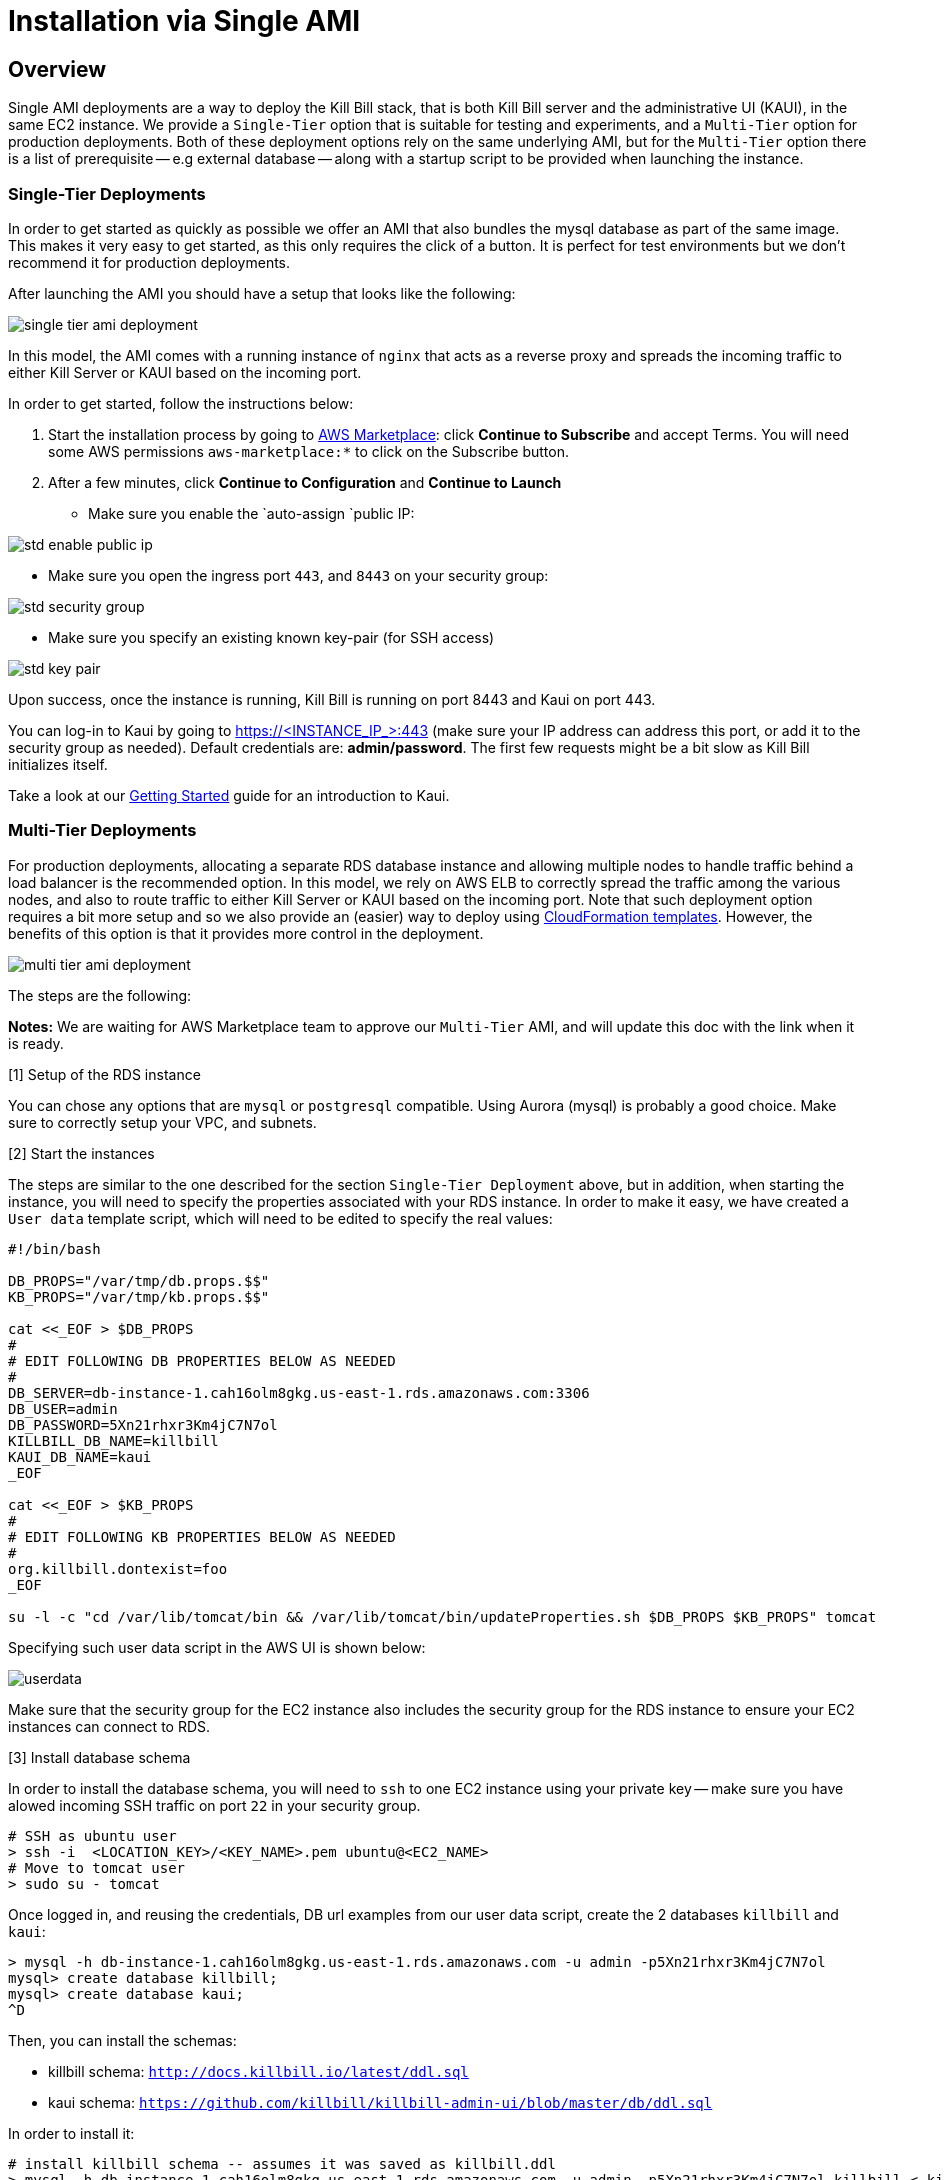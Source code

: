 = Installation via Single AMI

== Overview

Single AMI deployments are a way to deploy the Kill Bill stack, that is both Kill Bill server and the administrative UI (KAUI), in the same EC2 instance. We provide a `Single-Tier` option that is suitable for testing and experiments, and a `Multi-Tier` option for production deployments. Both of these deployment options rely on the same underlying AMI, but for the `Multi-Tier` option there is a list of prerequisite -- e.g external database -- along with a startup script to be provided when launching the instance.


=== Single-Tier Deployments

In order to get started as quickly as possible we offer an AMI that also bundles the mysql database as part of the same image. This makes it very easy to get started, as this only requires the click of a button. It is perfect for test environments but we don't recommend it for production deployments.

After launching the AMI you should have a setup that looks like the following:

image:https://github.com/killbill/killbill-docs/raw/v3/userguide/assets/aws/single-tier-ami_deployment.png[align=center]

In this model, the AMI comes with a running instance of `nginx` that acts as a reverse proxy and spreads the incoming traffic to either Kill Server or KAUI based on the incoming port.

In order to get started, follow the instructions below:

. Start the installation process by going to +++<a href="https://aws.amazon.com/marketplace/pp/B083LYVG9H?ref=_ptnr_doc_" onclick="getOutboundLink('https://aws.amazon.com/marketplace/pp/B083LYVG9H?ref=_ptnr_doc_'); return false;">AWS Marketplace</a>+++: click *Continue to Subscribe* and accept Terms. You will need some AWS permissions `aws-marketplace:*` to click on the Subscribe button.
. After a few minutes, click *Continue to Configuration* and *Continue to Launch*

* Make sure you enable the `auto-assign `public IP:

image:https://github.com/killbill/killbill-docs/raw/v3/userguide/assets/aws/std-enable-public-ip.png[align=center]

* Make sure you open the ingress port `443`, and `8443` on your security group:

image:https://github.com/killbill/killbill-docs/raw/v3/userguide/assets/aws/std-security-group.png[align=center]

* Make sure you specify an existing known key-pair (for SSH access)

image:https://github.com/killbill/killbill-docs/raw/v3/userguide/assets/aws/std-key-pair.png[align=center]


Upon success, once the instance is running, Kill Bill is running on port 8443 and Kaui on port 443.

You can log-in to Kaui by going to https://<INSTANCE_IP_>:443 (make sure your IP address can address this port, or add it to the security group as needed). Default credentials are: *admin/password*. The first few requests might be a bit slow as Kill Bill initializes itself.

Take a look at our http://docs.killbill.io/latest/getting_started.html#_using_kill_bill_with_kaui[Getting Started] guide for an introduction to Kaui.


=== Multi-Tier Deployments


For production deployments, allocating a separate RDS database instance and allowing multiple nodes to handle traffic behind a load balancer is the recommended option. In this model, we rely on AWS ELB to correctly spread the traffic among the various nodes, and also to route traffic to either  Kill Server or KAUI based on the incoming port. Note that such deployment option requires a bit more setup and so we also provide an (easier) way to deploy using https://docs.killbill.io/latest//aws-cf.html[CloudFormation templates]. However, the benefits of this option is that it provides more control in the deployment.

image:https://github.com/killbill/killbill-docs/raw/v3/userguide/assets/aws/multi-tier-ami_deployment.png[align=center]


The steps are the following:

**Notes:** We are waiting for AWS Marketplace team to approve our `Multi-Tier` AMI, and will update this doc with the link when it is ready.

[1] Setup of the RDS instance

You can chose any options that are `mysql` or `postgresql` compatible. Using Aurora (mysql) is probably a good choice.
Make sure to correctly setup your VPC, and subnets.

[2] Start the instances

The steps are similar to the one described for the section `Single-Tier Deployment` above, but in addition, when starting the instance, you will need to specify the properties associated with your RDS instance. In order to make it easy, we have created a `User data` template script, which will need to be edited to specify the real values:

```
#!/bin/bash

DB_PROPS="/var/tmp/db.props.$$"
KB_PROPS="/var/tmp/kb.props.$$"

cat <<_EOF > $DB_PROPS
#
# EDIT FOLLOWING DB PROPERTIES BELOW AS NEEDED
#
DB_SERVER=db-instance-1.cah16olm8gkg.us-east-1.rds.amazonaws.com:3306
DB_USER=admin
DB_PASSWORD=5Xn21rhxr3Km4jC7N7ol
KILLBILL_DB_NAME=killbill
KAUI_DB_NAME=kaui
_EOF

cat <<_EOF > $KB_PROPS
#
# EDIT FOLLOWING KB PROPERTIES BELOW AS NEEDED
#
org.killbill.dontexist=foo
_EOF

su -l -c "cd /var/lib/tomcat/bin && /var/lib/tomcat/bin/updateProperties.sh $DB_PROPS $KB_PROPS" tomcat
```

Specifying such user data script in the AWS UI is shown below:

image:https://github.com/killbill/killbill-docs/raw/v3/userguide/assets/aws/userdata.png[align=center]


Make sure that the security group for the EC2 instance also includes the security group for the RDS instance to ensure your EC2 instances can connect to RDS.

[3] Install database schema

In order to install the database schema, you will need to `ssh` to one EC2 instance using your private key -- make sure you have alowed incoming SSH traffic on port `22` in your security group.

```
# SSH as ubuntu user
> ssh -i  <LOCATION_KEY>/<KEY_NAME>.pem ubuntu@<EC2_NAME>
# Move to tomcat user
> sudo su - tomcat
```

Once logged in, and reusing the credentials, DB url examples from our user data script, create the 2 databases `killbill` and `kaui`:

```
> mysql -h db-instance-1.cah16olm8gkg.us-east-1.rds.amazonaws.com -u admin -p5Xn21rhxr3Km4jC7N7ol
mysql> create database killbill;
mysql> create database kaui;
^D
```

Then, you can install the schemas:

* killbill schema: `http://docs.killbill.io/latest/ddl.sql`
* kaui schema: `https://github.com/killbill/killbill-admin-ui/blob/master/db/ddl.sql`


In order to install it:

```
# install killbill schema -- assumes it was saved as killbill.ddl
> mysql -h db-instance-1.cah16olm8gkg.us-east-1.rds.amazonaws.com -u admin -p5Xn21rhxr3Km4jC7N7ol killbill < killbill.ddl
# install kaui schema -- assumes it was saved as kaui.ddl
> mysql -h db-instance-1.cah16olm8gkg.us-east-1.rds.amazonaws.com -u admin -p5Xn21rhxr3Km4jC7N7ol kaui < kaui.ddl
```

[4] Restart service

```
> sudo service killbill stop
# Optionally clean existing logs
> rm /var/lib/tomcat/logs/*
> sudo service killbill start
```

[5] Add the ELB in front of the EC2 instances


== Configuration

=== SSL Certificates

We have configured `nginx` to listen to port `443` (and forward traffic to KAUI) and so by default accessing the service from a web browser will show a `Not Secure` site. In order to make the site secure, you will need to add a valid certificate. The easiest option to add the certificate is to rely on `Let’s Encrypt`, a Certificate Authority (CA) that provides an easy way to obtain and install free TLS/SSL certificates.

The steps to add the certifcate are fairly simple and rely on a tool called `cerbot`.

[1]. Verify `cerbot` is installed or install it

Our latest image should have `cerbot` by default, but if not this can be added using the following:

Note: Check our `TroubleShooting` section to see how to login to the EC2 machine

```
# As root sudo su -
sudo su -
# Install cerbot if not already present
add-apt-repository -y ppa:certbot/certbot
apt install -y python-certbot-nginx
```

[2]. Stop all services

`cerbot` will need to have access to port `80` and `443`

```
# Stop kaui
> service kaui stop
# Stop killbill
> service killbill stop
# Stop nginx
> service killbill nginx
```

Make sure your AWS security groups allow incoming traffic on port `80` and port `443` for all IPs 

[3]. Setup your domain’s CNAME Record to point to the public DNS of your EC2 instance.

Create a `CNAME` to map your public DNS -- e.g `https://ec2-18-234-168-57.compute-1.amazonaws.com` -- to a legit `CNAME`, otherwise `cerbot` will fail with the following error: `Error creating new order :: Cannot issue for "ec2-18-234-168-57.compute-1.amazonaws.com": The ACME server refuses to issue a certificate for this domain name, because it is forbidden by policy`

The configuration of your CNAME needs to happen from the UI of your domain provider (`Namecheap`, `Cloudflare`, ...)

[4]. Modify the nginx `killbill.conf` server sections

The `server_name` by default specifies `_`. Instead you need to replace this with your `CNAME`:

```
server {
    listen 443;
    server_name <CNAME>;

...
```

[5]. Run `certbot`

```
> sudo certbot --nginx -d <CNAME>
```

If successful you will see a message like:


```
...
IMPORTANT NOTES:
 - Congratulations! Your certificate and chain have been saved at:
   /etc/letsencrypt/live/deployment.killbill.io/fullchain.pem
   Your key file has been saved at:
   /etc/letsencrypt/live/deployment.killbill.io/privkey.pem
   Your cert will expire on 2020-05-11. To obtain a new or tweaked
   version of this certificate in the future, simply run certbot again
   with the "certonly" option. To non-interactively renew *all* of
   your certificates, run "certbot renew"
 - If you like Certbot, please consider supporting our work by:

   Donating to ISRG / Let's Encrypt:   https://letsencrypt.org/donate
   Donating to EFF:                    https://eff.org/donate-le
```

[6]. Restart all services

```
# Start nginx
> service killbill nginx
# Start killbill
> service killbill stop
# Start kaui
> service kaui stop
```

Note: You can edit your security groups and remove the `port` `80`, and also reduce the visibility for other ports by specifying a tighter range of incoming IPs.

The `Let's Encrypt` certifcates are only valid 90 days and will therefore neeed to be renewed. `certbot` will create a cron entry under `/etc/cron.d/certbot` to make this process transparent.

=== Kill Bill

Kill Bill global properties are defined in `/var/lib/killbill/config/killbill.properties`. This is where you can change the MySQL credentials for instance. Take a look at our https://docs.killbill.io/latest/userguide_configuration.html[configuration guide] for more details.

This is also where you can change the default Kill Bill admin credentials: specify `org.killbill.security.shiroResourcePath=/var/lib/killbill/config/shiro.ini` and create the `shiro.ini` file accordingly (see our https://docs.killbill.io/latest/user_management.html[RBAC guide] for more details).

== TroubleShooting Section


After launching the EC2 instance, the full stack should come up, with all services enabled and running, that is:

* An nginx instance receiving traffic on port `443` and `8443`
* A instance of Kill Bill server listening on `127.0.0.1:8080` (and receiving external traffic through nginx on port `8443`)
* A instance of Kaui listening on `127.0.0.1:3000` (and receiving external traffic through nginx on port `443`)
* A local `mysql` server running on port `3306`

In this section, we will provide some tips to verify the health of the system, and what to do when things are not working

**SSH to EC2 Instances**

From the EC2 dashboard, in the instance `Description` tab, you can copy the public DNS, called `Public DNS (IPv4)`.
Then, using the private key you specified when creating the instance:

```
# SSH as ubuntu user
> ssh -i  <LOCATION_KEY>/<KEY_NAME>.pem ubuntu@<PUBLIC_DNS>
# Move to tomcat user
> sudo su - tomcat
```

**Service Health**

All services are started using System V init scripts, and so the status of the service can be retrieved:

* Kill Bill server: `service killbill status`
* KAUI server: `service kaui status`
* Nginx server: `service nginx status`

Similarly one can `start`, `stop` the services using simalar command -- e.g `service kaui stop` to stop KAUI.

In order to verify the health of the Kill Bill server instance, you can issue the following commands:

* Healthcheck endpoint: `curl http://127.0.0.1:8080/1.0/healthcheck`
* System info: `curl -u admin:password http://127.0.0.1:8080/1.0/kb/nodesInfo`

**Log Files**

Tomcat logs are under `/var/lib/tomcat/logs/`:

* KAUI logs: `/var/lib/tomcat/logs/kaui.out`
* Kill Bill server logs: `/var/lib/tomcat/logs/catalina.out`

Nginx logs can be found under `/var/log/nginx/`

* Access logs: `/var/log/nginx/access.log`
* Error logs: `/var/log/nginx/error.log`

**System Diagnostics**

In order to get some support, the first thing we would require is some information about your deployment. We have created a `diagnostic` command for that effect:

```
# Login as 'tomcat'
> sudo su - tomcat
#
# Assume a 'bob/lazar' tenant
# Assume some credentials 'admin/password'
#
> kpm  diagnostic \
  --killbill-credentials=admin password \
  --bundles-dir=/var/lib/killbill/bundles \
  --database-name=killbill \
  --database-credentials=root root \
  --killbill-api-credentials=bob lazar \
  --kaui-web-path=/var/lib/tomcat/webapps2 \
  --killbill-url=http://127.0.0.1:8080 \
  --database-host=127.0.0.1:3306

...
Diagnostic data exported under /tmp/killbill-diagnostics-20200213-23204-u93ah5/killbill-diagnostics-02-13-20.zip 
```

**Database**

In order to access the database, one can use the following command  `mysql -u root -proot`. There is one `killbill` and one `kaui` database created and used by the respective application


**Nginx**

The configuration files are located under `/etc/nginx/` -- e.g `/etc/nginx/sites-enabled/killbill.conf`

== Upgrade steps

Note: you must switch to the `tomcat` user first in order to upgrade Kill Bill or Kaui (`sudo su - tomcat`).

The configuration file `/var/lib/killbill/kpm.yml` specifies the Kill Bill version (and its plugins) running on the instance. After updating this file with the new version(s), simply execute `$KPM_INSTALL_KB_CMD`, delete the cached directory `/var/lib/tomcat/webapps/ROOT` and restart the instance.

A similar process can be used for Kaui: update `/var/lib/kaui/kpm.yml`, run `$KPM_INSTALL_KAUI_CMD`, delete the cached directory `/var/lib/tomcat/webapps2/ROOT` and restart the instance.
